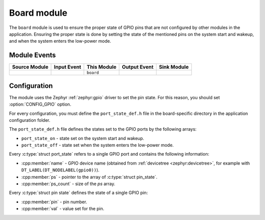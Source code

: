 .. _nrf_desktop_board:

Board module
############

The ``board`` module is used to ensure the proper state of GPIO pins that are not configured by other modules in the application.
Ensuring the proper state is done by setting the state of the mentioned pins on the system start and wakeup, and when the system enters the low-power mode.

Module Events
*************

+----------------+-------------+--------------+-----------------+------------------+
| Source Module  | Input Event | This Module  | Output Event    | Sink Module      |
+================+=============+==============+=================+==================+
|                |             | ``board``    |                 |                  |
+----------------+-------------+--------------+-----------------+------------------+

Configuration
*************

The module uses the Zephyr :ref:`zephyr:gpio` driver to set the pin state.
For this reason, you should set :option:`CONFIG_GPIO` option.

For every configuration, you must define the ``port_state_def.h`` file in the board-specific directory in the application configuration folder.

The ``port_state_def.h`` file defines the states set to the GPIO ports by the following arrays:

* ``port_state_on`` - state set on the system start and wakeup.
* ``port_state_off`` - state set when the system enters the low-power mode.

Every :c:type:`struct port_state` refers to a single GPIO port and contains the following information:

* :cpp:member:`name` - GPIO device name (obtained from :ref:`devicetree <zephyr:devicetree>`, for example with ``DT_LABEL(DT_NODELABEL(gpio0))``).
* :cpp:member:`ps` - pointer to the array of :c:type:`struct pin_state`.
* :cpp:member:`ps_count` - size of the `ps` array.

Every :c:type:`struct pin state` defines the state of a single GPIO pin:

* :cpp:member:`pin` - pin number.
* :cpp:member:`val` - value set for the pin.
